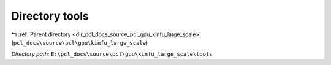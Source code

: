 .. _dir_E__pcl_docs_source_pcl_gpu_kinfu_large_scale_tools:


Directory tools
===============


|exhale_lsh| :ref:`Parent directory <dir_pcl_docs_source_pcl_gpu_kinfu_large_scale>` (``pcl_docs\source\pcl\gpu\kinfu_large_scale``)

.. |exhale_lsh| unicode:: U+021B0 .. UPWARDS ARROW WITH TIP LEFTWARDS

*Directory path:* ``E:\pcl_docs\source\pcl\gpu\kinfu_large_scale\tools``



